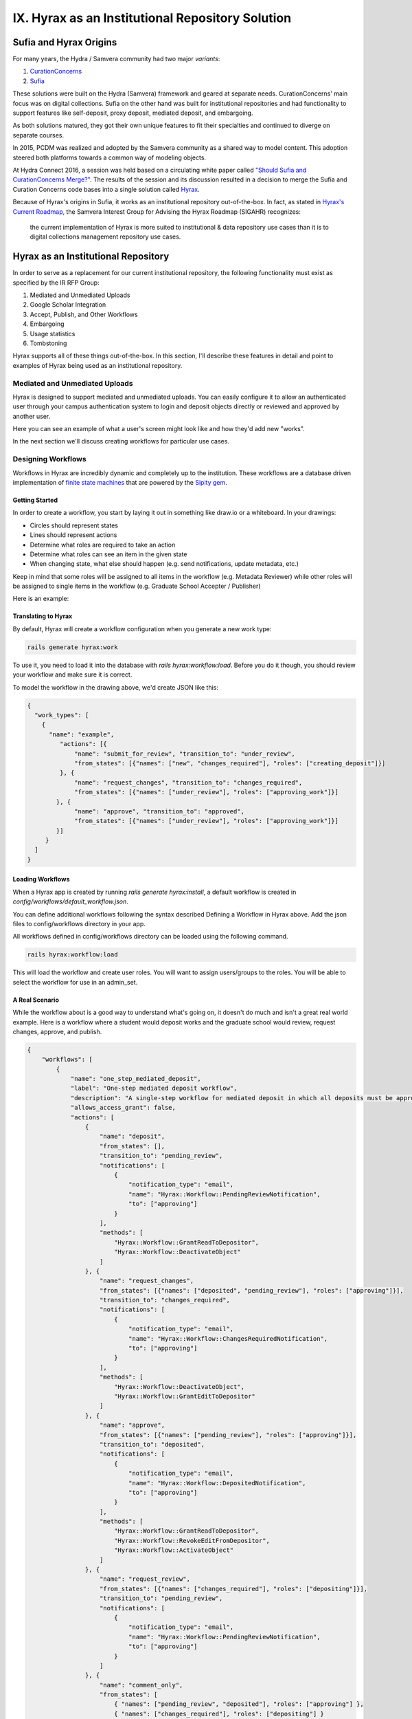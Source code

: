 IX. Hyrax as an Institutional Repository Solution
=================================================

Sufia and Hyrax Origins
-----------------------

For many years, the Hydra / Samvera community had two major *variants*:

1. `CurationConcerns <https://github.com/samvera-deprecated/curation_concerns>`_
2. `Sufia <https://github.com/samvera-deprecated/sufia>`_

These solutions were built on the Hydra (Samvera) framework and geared at separate needs. CurationConcerns' main focus
was on digital collections.  Sufia on the other hand was built for institutional repositories and had functionality to
support features like self-deposit, proxy deposit, mediated deposit, and embargoing.

As both solutions matured, they got their own unique features to fit their specialties and continued to diverge on
separate courses.

In 2015, PCDM was realized and adopted by the Samvera community as a shared way to model content. This adoption steered
both platforms towards a common way of modeling objects.

At Hydra Connect 2016, a session was held based on a circulating white paper called
`"Should Sufia and CurationConcerns Merge?" <https://docs.google.com/document/d/1bkc2Cik1T3KXFQdS5UrU2XE3Kywd7di2IIjyo-T_Atc/edit>`_.
The results of the session and its discussion resulted in a decision to merge the Sufia and Curation Concerns code bases
into a single solution called `Hyrax <https://github.com/samvera/hyrax>`_.

Because of Hyrax's origins in Sufia, it works as an institutional repository out-of-the-box. In fact, as stated in
`Hyrax's Current Roadmap <https://wiki.lyrasis.org/display/samvera/Hyrax+Roadmap>`_, the Samvera Interest Group for
Advising the Hyrax Roadmap (SIGAHR) recognizes:

    the current implementation of Hyrax is more suited to institutional & data repository use cases than it is to digital
    collections management repository use cases.

Hyrax as an Institutional Repository
------------------------------------

In order to serve as a replacement for our current institutional repository, the following functionality must exist as
specified by the IR RFP Group:

1. Mediated and Unmediated Uploads
2. Google Scholar Integration
3. Accept, Publish, and Other Workflows
4. Embargoing
5. Usage statistics
6. Tombstoning

Hyrax supports all of these things out-of-the-box.  In this section, I'll describe these features in detail and point
to examples of Hyrax being used as an institutional repository.

===============================
Mediated and Unmediated Uploads
===============================

Hyrax is designed to support mediated and unmediated uploads. You can easily configure it to allow an authenticated user through
your campus authentication system to login and deposit objects directly or reviewed and approved by another user.

Here you can see an example of what a user's screen might look like and how they'd add new "works".

.. image:: ../images/your_activity.png

In the next section we'll discuss creating workflows for particular use cases.

===================
Designing Workflows
===================

Workflows in Hyrax are incredibly dynamic and completely up to the institution. These workflows are a database driven
implementation of `finite state machines <https://en.wikipedia.org/wiki/Finite-state_machine>`_ that are powered by
the `Sipity gem <https://github.com/samvera-labs/sipity>`_.

---------------
Getting Started
---------------

In order to create a workflow, you start by laying it out in something like draw.io or a whiteboard. In your drawings:

* Circles should represent states
* Lines should represent actions
* Determine what roles are required to take an action
* Determine what roles can see an item in the given state
* When changing state, what else should happen (e.g. send notifications, update metadata, etc.)

Keep in mind that some roles will be assigned to all items in the workflow (e.g. Metadata Reviewer) while other roles will
be assigned to single items in the workflow (e.g. Graduate School Accepter / Publisher)

Here is an example:

.. image:: ../images/hyrax_workflows.png

--------------------
Translating to Hyrax
--------------------

By default, Hyrax will create a workflow configuration when you generate a new work type:

.. code-block:: shell

    rails generate hyrax:work

To use it, you need to load it into the database with `rails hyrax:workflow:load`.  Before you do it though, you should
review your workflow and make sure it is correct.

To model the workflow in the drawing above, we'd create JSON like this:

.. code-block:: json

    {
      "work_types": [
        {
          "name": "example",
             "actions": [{
                 "name": "submit_for_review", "transition_to": "under_review",
                 "from_states": [{"names": ["new", "changes_required"], "roles": ["creating_deposit"]}]
             }, {
                 "name": "request_changes", "transition_to": "changes_required",
                 "from_states": [{"names": ["under_review"], "roles": ["approving_work"]}]
            }, {
                 "name": "approve", "transition_to": "approved",
                 "from_states": [{"names": ["under_review"], "roles": ["approving_work"]}]
            }]
         }
      ]
    }

-----------------
Loading Workflows
-----------------

When a Hyrax app is created by running `rails generate hyrax:install`, a default workflow is created in
`config/workflows/default_workflow.json`.

You can define additional workflows following the syntax described Defining a Workflow in Hyrax above.
Add the json files to config/workflows directory in your app.

All workflows defined in config/workflows directory can be loaded using the following command.

.. code-block:: shell

    rails hyrax:workflow:load

This will load the workflow and create user roles. You will want to assign users/groups to the roles. You will be able
to select the workflow for use in an admin_set.

---------------
A Real Scenario
---------------

While the workflow about is a good way to understand what's going on, it doesn't do much and isn't a great real world
example.  Here is a workflow where a student would deposit works and the graduate school would review, request changes,
approve, and publish.

.. code-block:: json

    {
        "workflows": [
            {
                "name": "one_step_mediated_deposit",
                "label": "One-step mediated deposit workflow",
                "description": "A single-step workflow for mediated deposit in which all deposits must be approved by a reviewer. Reviewer may also send deposits back to the depositor.",
                "allows_access_grant": false,
                "actions": [
                    {
                        "name": "deposit",
                        "from_states": [],
                        "transition_to": "pending_review",
                        "notifications": [
                            {
                                "notification_type": "email",
                                "name": "Hyrax::Workflow::PendingReviewNotification",
                                "to": ["approving"]
                            }
                        ],
                        "methods": [
                            "Hyrax::Workflow::GrantReadToDepositor",
                            "Hyrax::Workflow::DeactivateObject"
                        ]
                    }, {
                        "name": "request_changes",
                        "from_states": [{"names": ["deposited", "pending_review"], "roles": ["approving"]}],
                        "transition_to": "changes_required",
                        "notifications": [
                            {
                                "notification_type": "email",
                                "name": "Hyrax::Workflow::ChangesRequiredNotification",
                                "to": ["approving"]
                            }
                        ],
                        "methods": [
                            "Hyrax::Workflow::DeactivateObject",
                            "Hyrax::Workflow::GrantEditToDepositor"
                        ]
                    }, {
                        "name": "approve",
                        "from_states": [{"names": ["pending_review"], "roles": ["approving"]}],
                        "transition_to": "deposited",
                        "notifications": [
                            {
                                "notification_type": "email",
                                "name": "Hyrax::Workflow::DepositedNotification",
                                "to": ["approving"]
                            }
                        ],
                        "methods": [
                            "Hyrax::Workflow::GrantReadToDepositor",
                            "Hyrax::Workflow::RevokeEditFromDepositor",
                            "Hyrax::Workflow::ActivateObject"
                        ]
                    }, {
                        "name": "request_review",
                        "from_states": [{"names": ["changes_required"], "roles": ["depositing"]}],
                        "transition_to": "pending_review",
                        "notifications": [
                            {
                                "notification_type": "email",
                                "name": "Hyrax::Workflow::PendingReviewNotification",
                                "to": ["approving"]
                            }
                        ]
                    }, {
                        "name": "comment_only",
                        "from_states": [
                            { "names": ["pending_review", "deposited"], "roles": ["approving"] },
                            { "names": ["changes_required"], "roles": ["depositing"] }
                        ]
                    }
                ]
            }
        ]
    }



==========================
Google Scholar Integration
==========================

By default, Hyrax automatically injects Google Scholar metatags into the HTML DOM of objects.

While this is convenient, you actually have to disable this feature for other repository types.

As you can see here, Hyrax is inserting Google Scholar metatags for a book:

.. code-block:: xml


    <!-- Google Scholar metadata -->
    <meta name="citation_title" content="Druid: a humanities magazine, May 1969" />
    <meta name="citation_author" content="University of Tennessee" />
    <meta name="citation_publication_date" content="1969-05" />
    <meta name="citation_pdf_url" content="http://localhost/downloads/sf268508b" />

More appropriately, `here is an ETD from UNC <https://cdr.lib.unc.edu/concern/masters_papers/t435gj608>`_.  Here are the
metatags for this ETD:

.. code-block:: xml

    <!-- Google Scholar metadata -->
    <meta name="citation_title" content="Usability Evaluation of a University Campus Health Services Website" />
    <meta name="citation_author" content="Pence, Carson N. " />
    <meta name="citation_publication_date" content="November 25, 2019" />
    <meta name="citation_pdf_url" content="http://cdr.lib.unc.edu/downloads/1544bt87w" />

And finally, here is the object in Google Scholar:

.. image:: ../images/google_scholar.png

=================================
Embargoing and Restricting Access
=================================

Hyrax comes with a few default "Visibilty" options.  This ties to the Web ACL and follows a similar model as workflows.

When uploading an object, it can be:

1. Made available to all (Public)
2. Restricted access to the Institution (Institution)
3. Set a date for future release (Embargo)
4. Set a date for future reduced access (Lease)
5. Kept to yourself with the option to share in the future (Private)

You can see an example of this here:

.. image:: ../images/embargoing.png

When you embargo or lease, you have a similar option:

You restrict to a particular visibility option (e.g. Private) until a specific date in the future. After than date, you
can decide whether to open it up to the Public or Institutional access.

Regardless of the visibility settings for the work, you can also share it with other users and groups.  This can of course
be controlled by the Workflow defined.

.. image:: ../images/sharing.png

================
Usage Statistics
================

Out of the box, Hyrax has the capability of tracking usage statistics for an object.  Here is an example of this integration:

.. image:: ../images/page_views.png

This requires minimal configuration.

-----------------------------------
Capturing usage and download counts
-----------------------------------

To enable the Google Analytics javascript snippet, make sure that config.google_analytics_id is set in your app within
the config/initializers/hyrax.rb file. A Google Analytics ID typically looks like UA-99999999-1.

--------------------------
Displaying usage in the UI
--------------------------

To display data from Google Analytics in the UI, first head to the Google Developers Console and create a new project:

`<https://console.developers.google.com/project>`_

Let's assume for now Google assigns it a project ID of foo-bar-123. It may take a few seconds for this to complete
(watch the Activities bar near the bottom of the browser). Once it's complete, enable the Google+ and Google Analytics
APIs here (note: this is an example URL -- you'll have to change the project ID to match yours):

`<https://console.developers.google.com/apis/library?project=foo-bar-123>`_

Finally, click the 'credentials' menu item and create a new Service Account Key. This will give you the client ID, a
client email address, a private key file, and a private key secret/password, which you will need in the next step.

Edit config/analytics.yml to reflect the information that the Google Developer Console gave you earlier; namely you'll
need to provide it:

    The path to the private key
    The password/secret for the privatekey
    The Service Account ID (email)
    An application name (you can make this up)
    An application version (you can make this up)

Lastly, you will need to set config.analytics = true and config.analytic_start_date in config/initializers/hyrax.rb and
ensure that the client email has the proper access within your Google Analyics account. To do so, go to the Admin tab
for your Google Analytics account. Click on User Management, in the Account column, and add "Read & Analyze" permissions
for the OAuth client email address.

---------------------------
Populating the Analytics DB
---------------------------

The API access required in the UI integration step, above, enables more than just per-object stats display.
We can harvest GA stats for all of our objects into the local database, and use this data to integrate usage reports
into the Admin Statistics dashboard. So far this integration into the dashboard has not been done.

To harvest stats for all your objects, you might use a rake task that runs Sufia::UserStatImporter which in turn is called by a cron job.

Institutions Using Hyrax as an Institutional Repository
-------------------------------------------------------

This section lists some examples of Hyrax used as an institutional repository:

1. `University of North Carolina's Carolina Digital Repository <https://cdr.lib.unc.edu/>`_
2. `George Washington University's ScholarSpace <https://scholarspace.library.gwu.edu/>`_
3. `Emory's Emory Theses and Dissertations <https://etd.library.emory.edu/>`_

